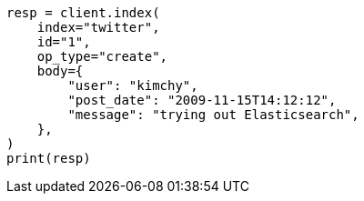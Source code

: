 // docs/index_.asciidoc:500

[source, python]
----
resp = client.index(
    index="twitter",
    id="1",
    op_type="create",
    body={
        "user": "kimchy",
        "post_date": "2009-11-15T14:12:12",
        "message": "trying out Elasticsearch",
    },
)
print(resp)
----
